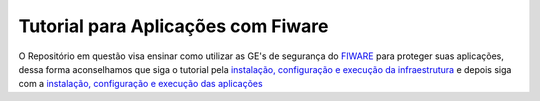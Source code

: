 Tutorial para Aplicações com Fiware
===================================

O Repositório em questão visa ensinar como utilizar as GE's de segurança do `FIWARE <https://www.fiware.org/>`_ para proteger
suas aplicações, dessa forma aconselhamos que siga o tutorial pela `instalação, configuração e execução da infraestrutura <https://github.com/FIoT-Client/keyrock-tutorial/tree/master/security-componets>`_ e depois siga com a `instalação, configuração e execução das aplicações <https://github.com/FIoT-Client/keyrock-tutorial/tree/master/security-tutorial>`_

